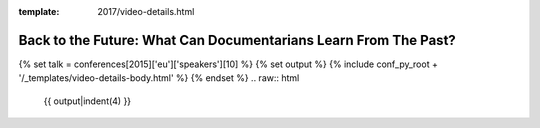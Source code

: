 :template: 2017/video-details.html

Back to the Future: What Can Documentarians Learn From The Past?
================================================================

{% set talk = conferences[2015]['eu']['speakers'][10] %}
{% set output %}
{% include conf_py_root + '/_templates/video-details-body.html' %}
{% endset %}
.. raw:: html

    {{ output|indent(4) }}
